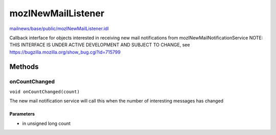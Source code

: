 ===================
mozINewMailListener
===================

`mailnews/base/public/mozINewMailListener.idl <https://hg.mozilla.org/comm-central/file/tip/mailnews/base/public/mozINewMailListener.idl>`_

Callback interface for objects interested in receiving new mail notifications
from mozINewMailNotificationService
NOTE: THIS INTERFACE IS UNDER ACTIVE DEVELOPMENT AND SUBJECT TO CHANGE,
see https://bugzilla.mozilla.org/show_bug.cgi?id=715799

Methods
=======

onCountChanged
--------------

``void onCountChanged(count)``

The new mail notification service will call this when the number of interesting
messages has changed

Parameters
^^^^^^^^^^

* in unsigned long count
